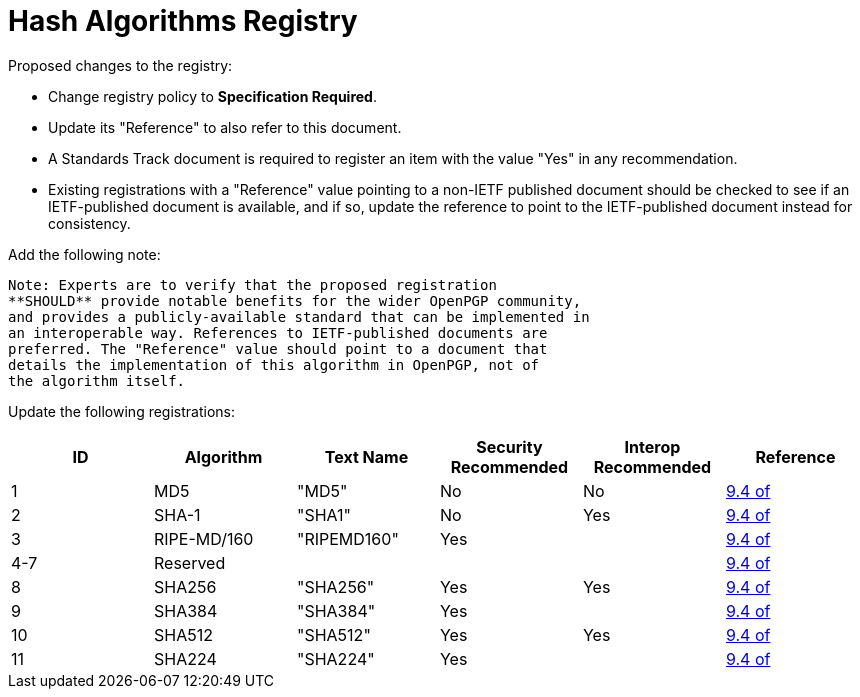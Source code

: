 = Hash Algorithms Registry

Proposed changes to the registry:

* Change registry policy to **Specification Required**.

* Update its "Reference" to also refer to this document.

* A Standards Track document is required to register an item
with the value "Yes" in any recommendation.

* Existing registrations with a "Reference" value pointing to a
non-IETF published document should be checked to see if an
IETF-published document is available, and if so, update the reference
to point to the IETF-published document instead for consistency.

Add the following note:

----
Note: Experts are to verify that the proposed registration
**SHOULD** provide notable benefits for the wider OpenPGP community,
and provides a publicly-available standard that can be implemented in
an interoperable way. References to IETF-published documents are
preferred. The "Reference" value should point to a document that
details the implementation of this algorithm in OpenPGP, not of
the algorithm itself.
----

Update the following registrations:

|===
| ID | Algorithm | Text Name | Security Recommended | Interop Recommended | Reference

| 1   | MD5         | "MD5"       | No  | No                          | <<RFC4880,9.4 of>>
| 2   | SHA-1       | "SHA1"      | No  | Yes                         | <<RFC4880,9.4 of>>
| 3   | RIPE-MD/160 | "RIPEMD160" | Yes | |<<RFC4880,9.4 of>>
| 4-7 | Reserved    |             |     | |<<RFC4880,9.4 of>>
| 8   | SHA256      | "SHA256"    | Yes | Yes                         | <<RFC4880,9.4 of>>
| 9   | SHA384      | "SHA384"    | Yes |                             | <<RFC4880,9.4 of>>
| 10  | SHA512      | "SHA512"    | Yes | Yes                         | <<RFC4880,9.4 of>>
| 11  | SHA224      | "SHA224"    | Yes |                             | <<RFC4880,9.4 of>>

|===

